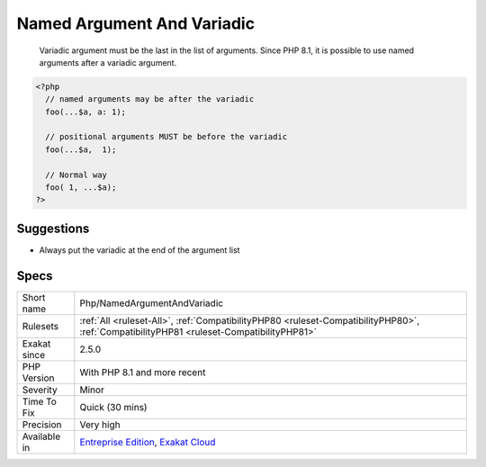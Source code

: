 .. _php-namedargumentandvariadic:

.. _named-argument-and-variadic:

Named Argument And Variadic
+++++++++++++++++++++++++++

  Variadic argument must be the last in the list of arguments. Since PHP 8.1, it is possible to use named arguments after a variadic argument. 


.. code-block:: php
   
   <?php
     // named arguments may be after the variadic
     foo(...$a, a: 1);
     
     // positional arguments MUST be before the variadic
     foo(...$a,  1);
     
     // Normal way
     foo( 1, ...$a);
   ?>

Suggestions
___________

* Always put the variadic at the end of the argument list




Specs
_____

+--------------+------------------------------------------------------------------------------------------------------------------------------------------+
| Short name   | Php/NamedArgumentAndVariadic                                                                                                             |
+--------------+------------------------------------------------------------------------------------------------------------------------------------------+
| Rulesets     | :ref:`All <ruleset-All>`, :ref:`CompatibilityPHP80 <ruleset-CompatibilityPHP80>`, :ref:`CompatibilityPHP81 <ruleset-CompatibilityPHP81>` |
+--------------+------------------------------------------------------------------------------------------------------------------------------------------+
| Exakat since | 2.5.0                                                                                                                                    |
+--------------+------------------------------------------------------------------------------------------------------------------------------------------+
| PHP Version  | With PHP 8.1 and more recent                                                                                                             |
+--------------+------------------------------------------------------------------------------------------------------------------------------------------+
| Severity     | Minor                                                                                                                                    |
+--------------+------------------------------------------------------------------------------------------------------------------------------------------+
| Time To Fix  | Quick (30 mins)                                                                                                                          |
+--------------+------------------------------------------------------------------------------------------------------------------------------------------+
| Precision    | Very high                                                                                                                                |
+--------------+------------------------------------------------------------------------------------------------------------------------------------------+
| Available in | `Entreprise Edition <https://www.exakat.io/entreprise-edition>`_, `Exakat Cloud <https://www.exakat.io/exakat-cloud/>`_                  |
+--------------+------------------------------------------------------------------------------------------------------------------------------------------+


